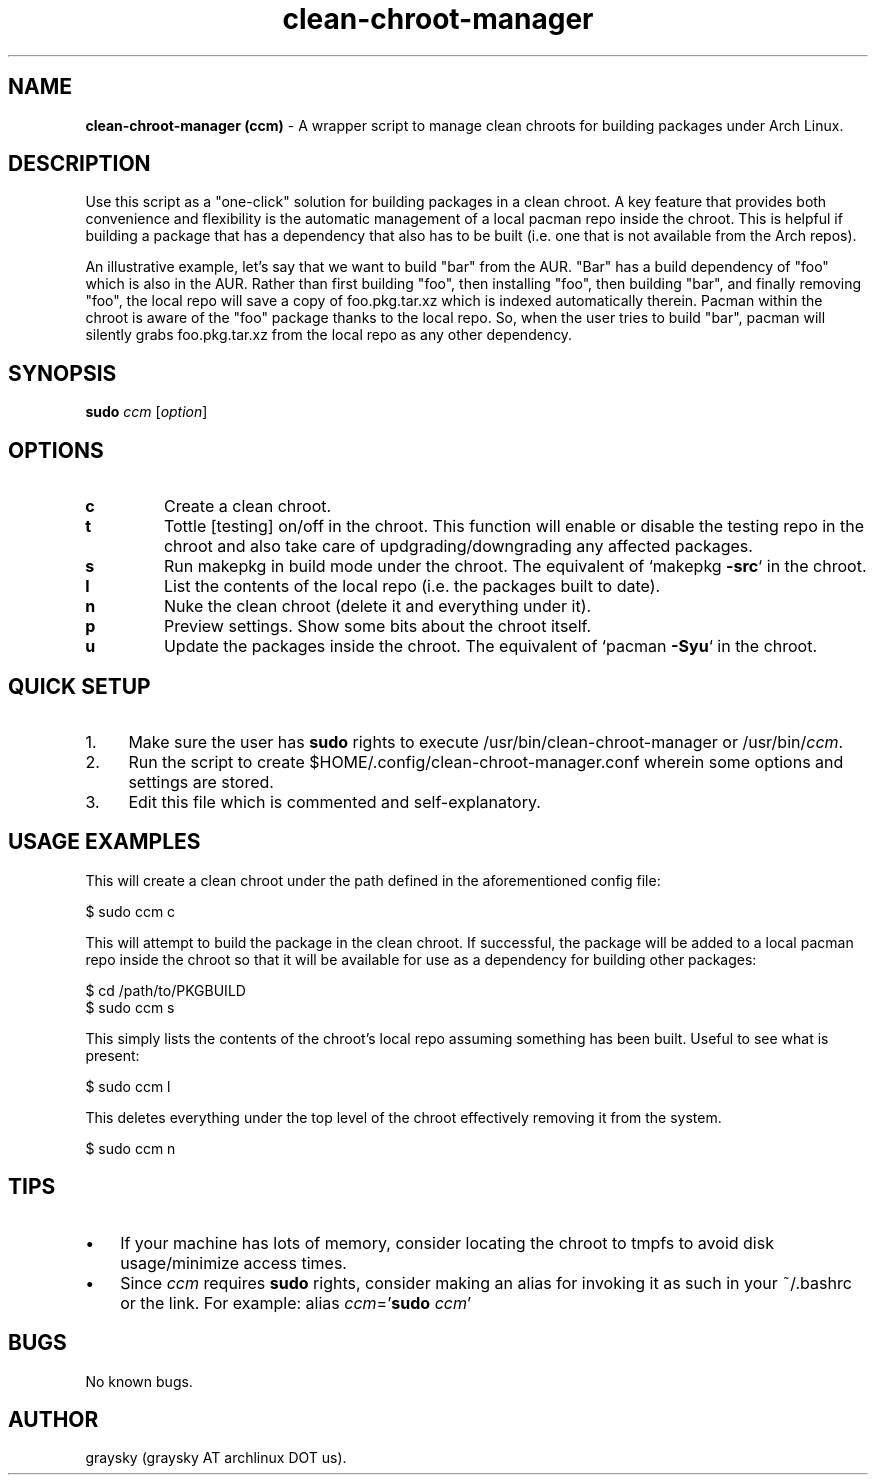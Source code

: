 .\" Text automatically generated by txt2man
.TH clean-chroot-manager 1 "24 August 2013" "" ""
.SH NAME
\fBclean-chroot-manager (ccm) \fP- A wrapper script to manage clean chroots for building packages under Arch Linux.
\fB
.SH DESCRIPTION
Use this script as a "one-click" solution for building packages in a clean chroot. A key feature that provides both convenience and flexibility is the automatic management of a local pacman repo inside the chroot. This is helpful if building a package that has a dependency that also has to be built (i.e. one that is not available from the Arch repos).
.PP
An illustrative example, let's say that we want to build "bar" from the AUR. "Bar" has a build dependency of "foo" which is also in the AUR. Rather than first building "foo", then installing "foo", then building "bar", and finally removing "foo", the local repo will save a copy of foo.pkg.tar.xz which is indexed automatically therein. Pacman within the chroot is aware of the "foo" package thanks to the local repo. So, when the user tries to build "bar", pacman will silently grabs foo.pkg.tar.xz from the local repo as any other dependency.
.SH SYNOPSIS
.nf
.fam C
\fBsudo\fP \fIccm\fP [\fIoption\fP]

.fam T
.fi
.fam T
.fi
.SH OPTIONS
.TP
.B
c
Create a clean chroot.
.TP
.B
t
Tottle [testing] on/off in the chroot. This function will enable or disable the testing repo in the chroot and also take care of updgrading/downgrading any affected packages.
.TP
.B
s
Run makepkg in build mode under the chroot. The equivalent of `makepkg \fB-src\fP` in the chroot.
.TP
.B
l
List the contents of the local repo (i.e. the packages built to date).
.TP
.B
n
Nuke the clean chroot (delete it and everything under it).
.TP
.B
p
Preview settings. Show some bits about the chroot itself.
.TP
.B
u
Update the packages inside the chroot. The equivalent of `pacman \fB-Syu\fP` in the chroot.
.SH QUICK SETUP
.IP 1. 4
Make sure the user has \fBsudo\fP rights to execute /usr/bin/clean-chroot-manager or /usr/bin/\fIccm\fP.
.IP 2. 4
Run the script to create $HOME/.config/clean-chroot-manager.conf wherein some options and settings are stored.
.IP 3. 4
Edit this file which is commented and self-explanatory.
.SH USAGE EXAMPLES
This will create a clean chroot under the path defined in the aforementioned config file:
.PP
.nf
.fam C
 $ sudo ccm c

.fam T
.fi
This will attempt to build the package in the clean chroot. If successful, the package will be added to a local pacman repo inside the chroot so that it will be available for use as a dependency for building other packages:
.PP
.nf
.fam C
 $ cd /path/to/PKGBUILD
 $ sudo ccm s

.fam T
.fi
This simply lists the contents of the chroot's local repo assuming something has been built. Useful to see what is present:
.PP
.nf
.fam C
 $ sudo ccm l

.fam T
.fi
This deletes everything under the top level of the chroot effectively removing it from the system.
.PP
.nf
.fam C
 $ sudo ccm n

.fam T
.fi
.SH TIPS
.IP \(bu 3
If your machine has lots of memory, consider locating the chroot to tmpfs to avoid disk usage/minimize access times.
.IP \(bu 3
Since \fIccm\fP requires \fBsudo\fP rights, consider making an alias for invoking it as such in your ~/.bashrc or the link. For example: alias \fIccm\fP='\fBsudo\fP \fIccm\fP'
.SH BUGS
No known bugs.
.SH AUTHOR
graysky (graysky AT archlinux DOT us).
